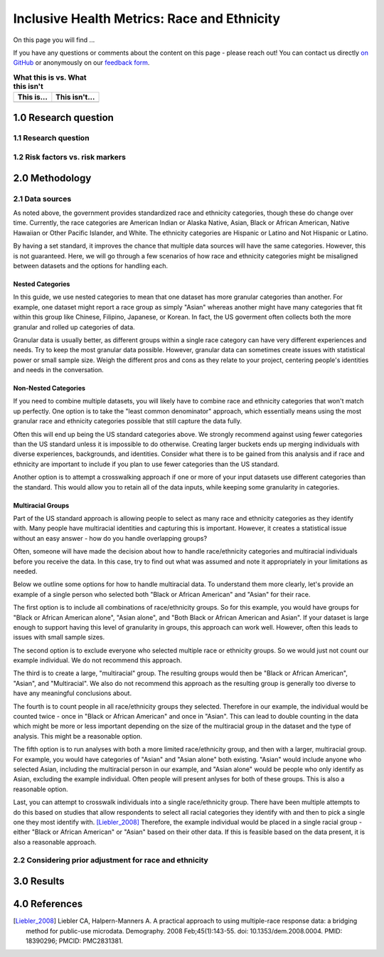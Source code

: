 ..
  Section title decorators for this document:

  ==============
  Document Title
  ==============

  Section Level 1 (#.0)
  +++++++++++++++++++++
  
  Section Level 2 (#.#)
  ---------------------

  Section Level 3 (#.#.#)
  ~~~~~~~~~~~~~~~~~~~~~~~

  Section Level 4
  ^^^^^^^^^^^^^^^

  Section Level 5
  '''''''''''''''

  The depth of each section level is determined by the order in which each
  decorator is encountered below. If you need an even deeper section level, just
  choose a new decorator symbol from the list here:
  https://docutils.sourceforge.io/docs/ref/rst/restructuredtext.html#sections
  And then add it to the list of decorators above.

.. _race_ethnicity:

============================================
Inclusive Health Metrics: Race and Ethnicity
============================================

On this page you will find ... 

.. todo::
    
    Fill out this section to describe what this guide will include.

If you have any questions or comments about the content on this page - please reach out! You can
contact us directly `on GitHub <https://github.com/ihmeuw/vivarium_research/issues?q=is%3Aopen+is%3Aissue+label%3Abliss>`_ or anonymously 
on our `feedback form <https://docs.google.com/forms/d/e/1FAIpQLSeCED9TFQsH-1u4QkFxJvno4WaEDz6h9rhJeyFlAlqyG7MAJg/viewform>`_.  

.. list-table:: **What this is vs. What this isn't**
   :header-rows: 1

   * - This is...
     - This isn't...
   * -  
     - 

.. todo:: 

    Fill out table with some guiding principles for this guide. Can refer to same table in the sex and gender guide.

1.0 Research question
+++++++++++++++++++++

1.1 Research question
---------------------

.. todo:: 

    In this section we'll discuss the questions "How do race and ethnicity fit into my research question?" and "Does my research highlight biological or social components of causality?",
    and how a health metrics researcher would answer this question and use that answer to inform their research question.

1.2 Risk factors vs. risk markers 
---------------------------------

.. todo:: 

    In this section we'll discuss the question "Does/should my research look at race and ethnicity as risk factors or as risk markers?" and how a health 
    metrics researcher would answer this question and use that answer to inform their research question.

2.0 Methodology
+++++++++++++++

2.1 Data sources
----------------

As noted above, the government provides standardized race and ethnicity 
categories, though these do change over time. Currently, the race 
categories are American Indian or Alaska Native, Asian, Black or African American, 
Native Hawaiian or Other Pacific Islander, and White. The ethnicity 
categories are Hispanic or Latino and Not Hispanic or Latino. 

By having a set standard, 
it improves the chance that multiple data sources will have the same 
categories. However, this is not guaranteed. Here, we will go through 
a few scenarios of how race and ethnicity categories might be misaligned 
between datasets and the options for handling each. 

Nested Categories
~~~~~~~~~~~~~~~~~

In this guide, we use nested categories to mean that one dataset has more granular 
categories than another. For example, one dataset might report a race group 
as simply "Asian" whereas another might have many categories that fit within 
this group like Chinese, Filipino, Japanese, or Korean. In fact, the US goverment 
often collects both the more granular and rolled up categories of data. 

Granular data is usually better, as different groups within a single race 
category can have very different experiences and needs. Try to keep the 
most granular data possible. However, granular data can sometimes create 
issues with statistical power or small sample size. Weigh the different 
pros and cons as they relate to your project, centering people's 
identities and needs in the conversation. 

Non-Nested Categories
~~~~~~~~~~~~~~~~~~~~~

If you need to combine multiple datasets, you will likely have to combine 
race and ethnicity categories that won't match up perfectly. One option 
is to take the "least common denominator" approach, which essentially means 
using the most granular race and ethnicity categories possible that still 
capture the data fully. 

Often this will end up being the US standard categories above. We strongly 
recommend against using fewer categories than the US standard unless it 
is impossible to do otherwise. Creating larger buckets ends up merging 
individuals with diverse experiences, backgrounds, and identities. Consider 
what there is to be gained from this analysis and if race and ethnicity are 
important to include if you plan to use fewer categories than the US standard. 

Another option is to attempt a crosswalking approach if one or more of your 
input datasets use different categories than the standard. This would allow 
you to retain all of the data inputs, while keeping some granularity in categories. 

Multiracial Groups
~~~~~~~~~~~~~~~~~~

Part of the US standard approach is allowing people to select as many race and 
ethnicity categories as they identify with. Many people have multiracial 
identities and capturing this is important. However, it creates a statistical 
issue without an easy answer - how do you handle overlapping groups? 

Often, someone will have made the decision about how to handle 
race/ethnicity categories and multiracial individuals before you 
receive the data. In this case, try to find out what was assumed 
and note it appropriately in your limitations as needed.

Below we outline some options for how to handle multiracial data. 
To understand them more clearly, let's provide an example of a single 
person who selected both "Black or African American" and "Asian" for 
their race. 

The first option is to include all 
combinations of race/ethnicity groups. So for this example, you would have 
groups for "Black or African American alone", "Asian alone", and "Both Black or African 
American and Asian". If your dataset is large 
enough to support having this level of granularity in groups, this 
approach can work well. However, often this leads to issues with 
small sample sizes. 

The second option is to exclude everyone who selected multiple race 
or ethnicity groups. So we would just not count our example individual. We do not 
recommend this approach. 

The third is to create a large, "multiracial" group. The resulting 
groups would then be "Black or African American", "Asian", and "Multiracial". We also do 
not recommend this approach as the resulting group is generally 
too diverse to have any meaningful conclusions about.

The fourth is to count people in all race/ethnicity groups they 
selected. Therefore in our example, the individual would be 
counted twice - once in "Black or African American" and once in "Asian". This 
can lead to double counting in the data which might be more or 
less important depending on the size of the multiracial group 
in the dataset and the type of analysis. This might be a reasonable option.

The fifth option is to run analyses with 
both a more limited race/ethnicity group, and then with a larger, 
multiracial group. For example, you would have categories of "Asian" 
and "Asian alone" both existing. "Asian" would include anyone who 
selected Asian, including the multiracial person in our example, 
and "Asian alone" would be people who only identify as 
Asian, excluding the example individual. Often people will present 
anlyses for both of these groups. This is also a reasonable 
option. 

Last, you can attempt to crosswalk individuals into a single 
race/ethnicity group. There have been multiple attempts to do 
this based on studies that allow respondents to select all racial 
categories they identify with and then to pick a single one they 
most identify with. [Liebler_2008]_ Therefore, the example individual 
would be placed in a single racial group - either "Black or African 
American" or "Asian" based on their other data. If this is 
feasible based on the data present, it is also a reasonable approach. 

2.2 Considering prior adjustment for race and ethnicity
-------------------------------------------------------

.. todo:: 

    In this section we'll discuss the question "How do our data sources adjust for race and ethnicity and how does that affect how we adjust in our own models?" and how a health 
    metrics researcher would answer this question and use that answer to inform their methods.


3.0 Results
+++++++++++

.. todo:: 

    In this section we'll discuss the question "How do I frame my communication about race and ethnicity without stigmatizing/othering?" and how a health 
    metrics researcher would answer this question and use that answer to inform their communications and language.

4.0 References
++++++++++++++

.. [Liebler_2008]
    Liebler CA, Halpern-Manners A. A practical approach to using multiple-race response data: a bridging method for public-use microdata. Demography. 2008 Feb;45(1):143-55. doi: 10.1353/dem.2008.0004. PMID: 18390296; PMCID: PMC2831381.
